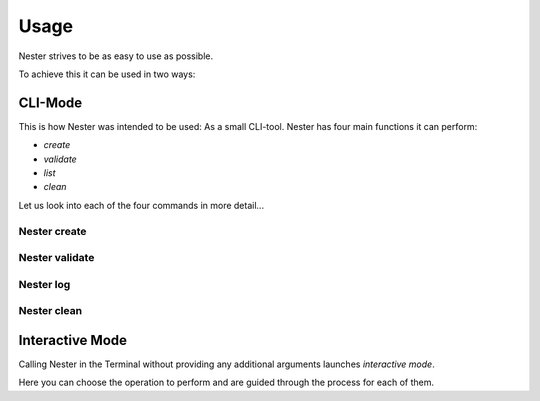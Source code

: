 Usage
=====

Nester strives to be as easy to use as possible.


To achieve this it can be used in two ways:

CLI-Mode
--------

This is how Nester was intended to be used: As a small CLI-tool.
Nester has four main functions it can perform:

- `create`
- `validate`
- `list`
- `clean`

Let us look into each of the four commands in more detail...

Nester create
~~~~~~~~~~~~~~~

.. function:: nester create(language, project_name, [-g|--git])

   Creates the project structure for the given project.
   If you are already in a directory which matches the name of the given project, the source files will be created in your current directory.
   If not Nester will automatically create a directory for your project.

   :param language: The shortform of a supported programming language. Refer to the :doc: `list of supported languages <supported_languages>`.
   :type language: str
   :param project_name: The name of the project package that will be created.
   :type project_name: str
   :param -g|--git: An optional flag to initialize a Git repository in the project directory. If specified, a Git repository will be created simultaneously with the project structure.
   :type -g|--git: flag
   :param --no-log: An optional flag to disable project logging for the current project.
   :type --no-log: flag
   :return: None
   :rtype: None

Nester validate
~~~~~~~~~~~~~~~

.. function:: nester validate(language, project_name)

  Validates the file structure of the given project against our JSON schmemas.
  Files you created, which are therefore not part of our schema, or such which have been created by other utilites (e.g. `git init`) will be ignored.

  :param language: The shortform of a supported programming language. Refer to the :doc: `list of supported languages <supported_languages>`.
  :type language: str
  :param project_name: The name of the project or package you want to validate
  :type project_name: str
  :return: Tells you via Terminal wether your structure lines up or not.
  :rtype: str

Nester log
~~~~~~~~~~~

.. function:: nester log()

  Lists all previously created projects, which had logging enabled, in a table.

  :param --clean: An optional flag to clean up orphaned log entries.
  :type --clean: flag
  :return: None
  :rtype: None

Nester clean
~~~~~~~~~~~~

.. function:: nester clean(project_name, [-y|--yes])

  Deletes the *entire* content of the given project directory.

  This action **cannot** be undone.

  :param project_name: The name of the project you want to delete.
  :type project_name: str
  :param -y|--yes: An optional flag to auto-confirm your decision and skip the "Are you sure?" dialogue.
  :type -y|--yes: flag
  :return: None
  :rtype: None

Interactive Mode
----------------

Calling Nester in the Terminal without providing any additional arguments launches `interactive mode`.

Here you can choose the operation to perform and are guided through the process for each of them.
